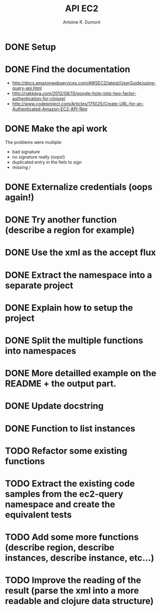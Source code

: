 #+title: API EC2
#+author: Antoine R. Dumont

* DONE Setup
CLOSED: [2012-10-01 lun. 00:08]
* DONE Find the documentation
CLOSED: [2012-10-01 lun. 00:10]
- http://docs.amazonwebservices.com/AWSEC2/latest/UserGuide/using-query-api.html
- http://nakkaya.com/2012/08/13/google-hotp-totp-two-factor-authentication-for-clojure/
- http://www.codeproject.com/Articles/175025/Create-URL-for-an-Authenticated-Amazon-EC2-API-Req
* DONE Make the api work
CLOSED: [2012-10-01 lun. 00:10]
The problems were multiple:
- bad signature
- no signature really (oops!)
- duplicated entry in the fiels to sign
- missing /
* DONE Externalize credentials (oops again!)
CLOSED: [2012-10-01 lun. 19:57]
* DONE Try another function (describe a region for example)
CLOSED: [2012-10-01 lun. 19:59]
* DONE Use the xml as the accept flux
CLOSED: [2012-10-02 mar. 18:52]
* DONE Extract the namespace into a separate project
CLOSED: [2012-10-02 mar. 18:52]
* DONE Explain how to setup the project
CLOSED: [2012-10-02 mar. 19:00]
* DONE Split the multiple functions into namespaces
CLOSED: [2012-10-02 mar. 19:16]
* DONE More detailled example on the README + the output part.
CLOSED: [2012-10-02 mar. 19:37]
* DONE Update docstring
CLOSED: [2012-10-02 mar. 20:52]
* DONE Function to list instances
CLOSED: [2012-10-02 mar. 20:52]
* TODO Refactor some existing functions
* TODO Extract the existing code samples from the ec2-query namespace and create the equivalent tests
* TODO Add some more functions (describe region, describe instances, describe instance, etc...)
* TODO Improve the reading of the result (parse the xml into a more readable and clojure data structure)
